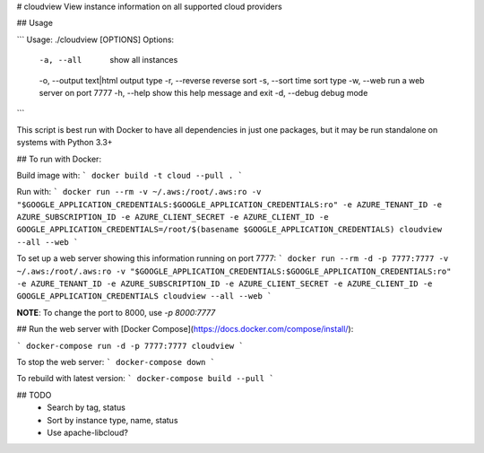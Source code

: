 # cloudview
View instance information on all supported cloud providers

## Usage

```
Usage: ./cloudview [OPTIONS]
Options:
    -a, --all               show all instances
    -o, --output text|html  output type
    -r, --reverse           reverse sort
    -s, --sort time         sort type
    -w, --web               run a web server on port 7777
    -h, --help              show this help message and exit
    -d, --debug             debug mode
```

This script is best run with Docker to have all dependencies in just one packages, but it may be run standalone on systems with Python 3.3+

## To run with Docker:

Build image with:
```
docker build -t cloud --pull .
```

Run with:
```
docker run --rm -v ~/.aws:/root/.aws:ro -v "$GOOGLE_APPLICATION_CREDENTIALS:$GOOGLE_APPLICATION_CREDENTIALS:ro" -e AZURE_TENANT_ID -e AZURE_SUBSCRIPTION_ID -e AZURE_CLIENT_SECRET -e AZURE_CLIENT_ID -e GOOGLE_APPLICATION_CREDENTIALS=/root/$(basename $GOOGLE_APPLICATION_CREDENTIALS) cloudview --all --web
```

To set up a web server showing this information running on port 7777:
```
docker run --rm -d -p 7777:7777 -v ~/.aws:/root/.aws:ro -v "$GOOGLE_APPLICATION_CREDENTIALS:$GOOGLE_APPLICATION_CREDENTIALS:ro" -e AZURE_TENANT_ID -e AZURE_SUBSCRIPTION_ID -e AZURE_CLIENT_SECRET -e AZURE_CLIENT_ID -e GOOGLE_APPLICATION_CREDENTIALS cloudview --all --web
```

**NOTE**: To change the port to 8000, use `-p 8000:7777`

## Run the web server with [Docker Compose](https://docs.docker.com/compose/install/):

```
docker-compose run -d -p 7777:7777 cloudview
```

To stop the web server:
```
docker-compose down
```

To rebuild with latest version:
```
docker-compose build --pull
```

## TODO
  - Search by tag, status
  - Sort by instance type, name, status
  - Use apache-libcloud?


